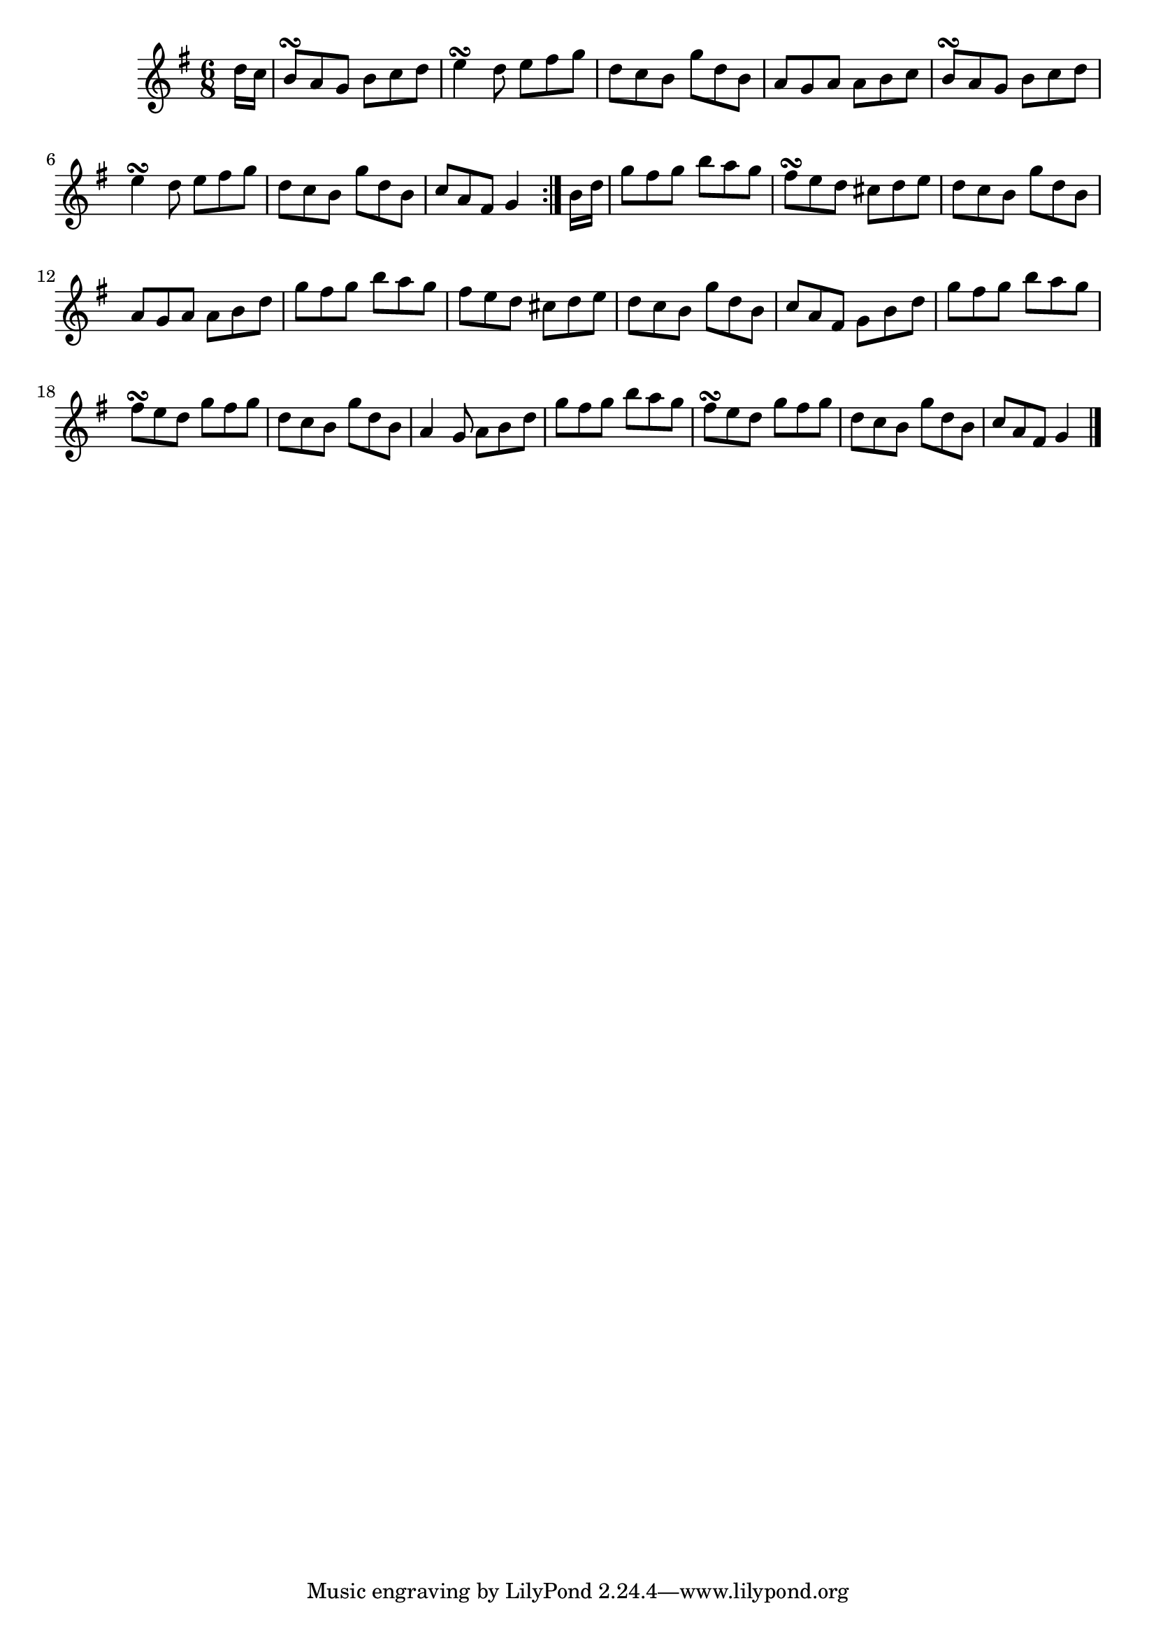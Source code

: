 \version "2.12.0"

\tocItem \markup "Pleáráca na Céise"
\tocItem \markup "Humours of Kesh, The"

\score {
\relative c'' {
    \key g \major
    \time 6/8

    \repeat volta 2 {
    \partial 8 d16 c
    b8\turn a g b c d
    e4\turn d8 e fis g
    d8 c b g' d b
    a8 g a a b c
    b8\turn a g b c d
    e4\turn d8 e fis g
    d8 c b g' d b
    c8 a fis g4
    }
    
    \partial 8 b16 d
    g8 fis g b a g
    fis8\turn e d cis d e
    d8 c b g' d b
    a8 g a a b d
    g8 fis g b a g
    fis8 e d cis d e
    d8 c b g' d b
    c8 a fis g b d
    
    g8 fis g b a g
    fis8\turn e d g fis g
    d8 c b g' d b
    a4 g8 a b d
    g8 fis g b a g
    fis8\turn e d g fis g
    d8 c b g' d b
    c8 a fis g4
    \bar "|."
}

\header {
    title = "Pleáráca na Céise"
    subtitle = "The Humours of Kesh"
    meter = "Poirt Dúbalta"
    volume = "1"
    number = "2"
}
}
